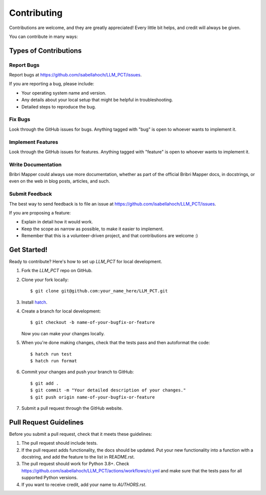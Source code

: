 ============
Contributing
============

Contributions are welcome, and they are greatly appreciated! Every
little bit helps, and credit will always be given. 

You can contribute in many ways:

Types of Contributions
----------------------

Report Bugs
~~~~~~~~~~~

Report bugs at https://github.com/isabellahoch/LLM_PCT/issues.

If you are reporting a bug, please include:

* Your operating system name and version.
* Any details about your local setup that might be helpful in troubleshooting.
* Detailed steps to reproduce the bug.

Fix Bugs
~~~~~~~~

Look through the GitHub issues for bugs. Anything tagged with "bug"
is open to whoever wants to implement it.

Implement Features
~~~~~~~~~~~~~~~~~~

Look through the GitHub issues for features. Anything tagged with "feature"
is open to whoever wants to implement it.

Write Documentation
~~~~~~~~~~~~~~~~~~~

Bribri Mapper could always use more documentation, whether as part of the 
official Bribri Mapper docs, in docstrings, or even on the web in blog posts,
articles, and such.

Submit Feedback
~~~~~~~~~~~~~~~

The best way to send feedback is to file an issue at https://github.com/isabellahoch/LLM_PCT/issues.

If you are proposing a feature:

* Explain in detail how it would work.
* Keep the scope as narrow as possible, to make it easier to implement.
* Remember that this is a volunteer-driven project, and that contributions
  are welcome :)

Get Started!
------------

Ready to contribute? Here's how to set up `LLM_PCT` for local development.

1. Fork the `LLM_PCT` repo on GitHub.
2. Clone your fork locally::

    $ git clone git@github.com:your_name_here/LLM_PCT.git

3. Install `hatch <https://hatch.pypa.io>`_.

4. Create a branch for local development::

    $ git checkout -b name-of-your-bugfix-or-feature
   
   Now you can make your changes locally.

5. When you're done making changes, check that the tests pass and then autoformat the code::

    $ hatch run test
    $ hatch run format

6. Commit your changes and push your branch to GitHub::

    $ git add .
    $ git commit -m "Your detailed description of your changes."
    $ git push origin name-of-your-bugfix-or-feature

7. Submit a pull request through the GitHub website.

Pull Request Guidelines
-----------------------

Before you submit a pull request, check that it meets these guidelines:

1. The pull request should include tests.
2. If the pull request adds functionality, the docs should be updated. Put
   your new functionality into a function with a docstring, and add the
   feature to the list in README.rst.
3. The pull request should work for Python 3.8+. Check 
   https://github.com/isabellahoch/LLM_PCT/actions/workflows/ci.yml
   and make sure that the tests pass for all supported Python versions.
4. If you want to receive credit, add your name to `AUTHORS.rst`.
